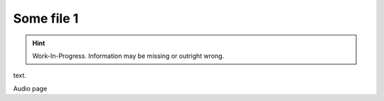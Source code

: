 Some file 1
===============

.. Hint:: Work-In-Progress. 
   Information may be missing or outright wrong.

text.

Audio page
